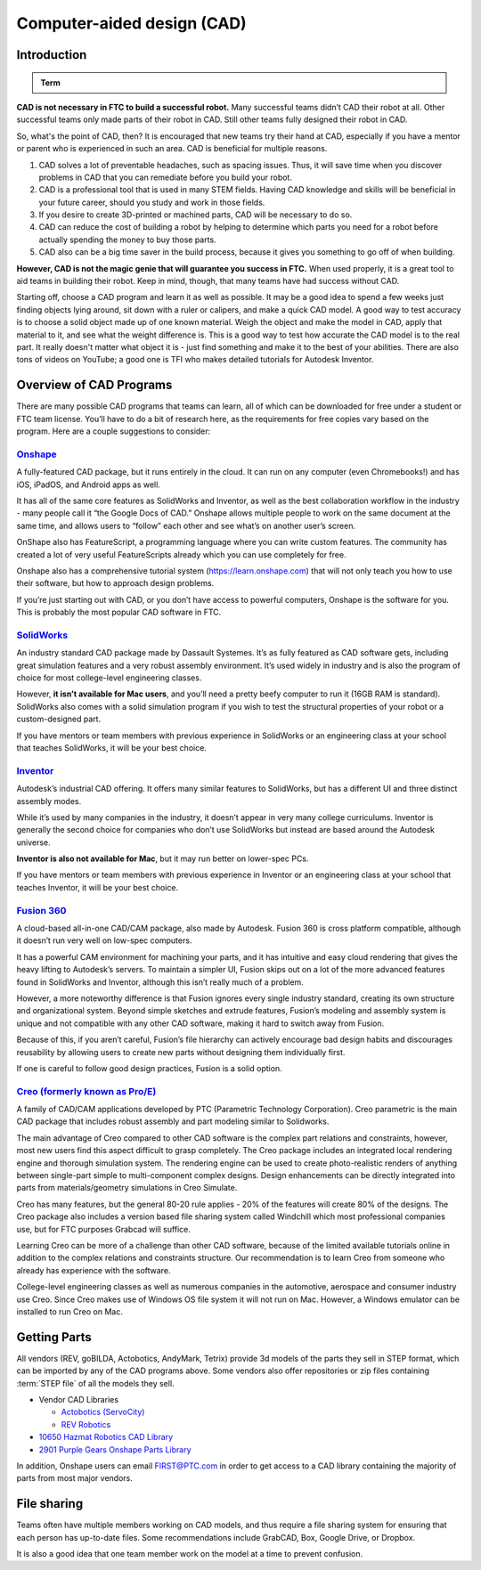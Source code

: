Computer-aided design (CAD)
===========================

Introduction
------------

.. admonition:: Term

   .. glossary::

      Computer-aided design (CAD)
         CAD is software most commonly used to aid the design and drafting of parts and assemblies in engineering. In FTC, CAD is used to make 3D models of robots as well as design custom parts.

**CAD is not necessary in FTC to build a successful robot.** Many successful teams didn’t CAD their robot at all. Other successful teams only made parts of their robot in CAD. Still other teams fully designed their robot in CAD.

So, what's the point of CAD, then? It is encouraged that new teams try their hand at CAD, especially if you have a mentor or parent who is experienced in such an area. CAD is beneficial for multiple reasons.

#. CAD solves a lot of preventable headaches, such as spacing issues. Thus, it will save time when you discover problems in CAD that you can remediate before you build your robot.
#. CAD is a professional tool that is used in many STEM fields. Having CAD knowledge and skills will be beneficial in your future career, should you study and work in those fields.
#. If you desire to create 3D-printed or machined parts, CAD will be necessary to do so.
#. CAD can reduce the cost of building a robot by helping to determine which parts you need for a robot before actually spending the money to buy those parts.
#. CAD also can be a big time saver in the build process, because it gives you something to go off of when building.

**However, CAD is not the magic genie that will guarantee you success in FTC.** When used properly, it is a great tool to aid teams in building their robot. Keep in mind, though, that many teams have had success without CAD.

Starting off, choose a CAD program and learn it as well as possible. It may be a good idea to spend a few weeks just finding objects lying around, sit down with a ruler or calipers, and make a quick CAD model. A good way to test accuracy is to choose a solid object made up of one known material. Weigh the object and make the model in CAD, apply that material to it, and see what the weight difference is. This is a good way to test how accurate the CAD model is to the real part. It really doesn't matter what object it is - just find something and make it to the best of your abilities. There are also tons of videos on YouTube; a good one is TFI who makes detailed tutorials for Autodesk Inventor.

Overview of CAD Programs
------------------------

There are many possible CAD programs that teams can learn, all of which can be downloaded for free under a student or FTC team license. You’ll have to do a bit of research here, as the requirements for free copies vary based on the program. Here are a couple suggestions to consider:

`Onshape <https://www.onshape.com/en/education/>`_
^^^^^^^^^^^^^^^^^^^^^^^^^^^^^^^^^^^^^^^^^^^^^^^^^^

A fully-featured CAD package, but it runs entirely in the cloud. It can run on any computer (even Chromebooks!) and has iOS, iPadOS, and Android apps as well.

It has all of the same core features as SolidWorks and Inventor, as well as the best collaboration workflow in the industry - many people call it “the Google Docs of CAD.” Onshape allows multiple people to work on the same document at the same time, and allows users to “follow” each other and see what’s on another user’s screen.

OnShape also has FeatureScript, a programming language where you can write custom features. The community has created a lot of very useful FeatureScripts already which you can use completely for free.

Onshape also has a comprehensive tutorial system (https://learn.onshape.com) that will not only teach you how to use their software, but how to approach design problems.

If you’re just starting out with CAD, or you don’t have access to powerful computers, Onshape is the software for you. This is probably the most popular CAD software in FTC.

`SolidWorks <https://app.smartsheet.com/b/form/6762f6652a04487ca9786fcb06b84cb5>`_
^^^^^^^^^^^^^^^^^^^^^^^^^^^^^^^^^^^^^^^^^^^^^^^^^^^^^^^^^^^^^^^^^^^^^^^^^^^^^^^^^^

An industry standard CAD package made by Dassault Systemes. It’s as fully featured as CAD software gets, including great simulation features and a very robust assembly environment. It’s used widely in industry and is also the program of choice for most college-level engineering classes.

However, **it isn’t available for Mac users**, and you’ll need a pretty beefy computer to run it (16GB RAM is standard). SolidWorks also comes with a solid simulation program if you wish to test the structural properties of your robot or a custom-designed part.

If you have mentors or team members with previous experience in SolidWorks or an engineering class at your school that teaches SolidWorks, it will be your best choice.

`Inventor <https://www.autodesk.com/education/edu-software/overview?sorting=featured&page=1>`_
^^^^^^^^^^^^^^^^^^^^^^^^^^^^^^^^^^^^^^^^^^^^^^^^^^^^^^^^^^^^^^^^^^^^^^^^^^^^^^^^^^^^^^^^^^^^^^

Autodesk’s industrial CAD offering. It offers many similar features to SolidWorks, but has a different UI and three distinct assembly modes.

While it’s used by many companies in the industry, it doesn’t appear in very many college curriculums. Inventor is generally the second choice for companies who don’t use SolidWorks but instead are based around the Autodesk universe.

**Inventor is also not available for Mac**, but it may run better on lower-spec PCs.

If you have mentors or team members with previous experience in Inventor or an engineering class at your school that teaches Inventor, it will be your best choice.



`Fusion 360 <https://www.autodesk.com/education/edu-software/overview?sorting=featured&page=1>`_
^^^^^^^^^^^^^^^^^^^^^^^^^^^^^^^^^^^^^^^^^^^^^^^^^^^^^^^^^^^^^^^^^^^^^^^^^^^^^^^^^^^^^^^^^^^^^^^^

A cloud-based all-in-one CAD/CAM package, also made by Autodesk. Fusion 360 is cross platform compatible, although it doesn’t run very well on low-spec computers.

It has a powerful CAM environment for machining your parts, and it has intuitive and easy cloud rendering that gives the heavy lifting to Autodesk’s servers. To maintain a simpler UI, Fusion skips out on a lot of the more advanced features found in SolidWorks and Inventor, although this isn’t really much of a problem.

However, a more noteworthy difference is that Fusion ignores every single industry standard, creating its own structure and organizational system. Beyond simple sketches and extrude features, Fusion’s modeling and assembly system is unique and not compatible with any other CAD software, making it hard to switch away from Fusion.

Because of this, if you aren’t careful, Fusion’s file hierarchy can actively encourage bad design habits and discourages reusability by allowing users to create new parts without designing them individually first.

If one is careful to follow good design practices, Fusion is a solid option.

`Creo (formerly known as Pro/E) <https://www.ptc.com/en/products/education/free-software/standalone-educator>`_
^^^^^^^^^^^^^^^^^^^^^^^^^^^^^^^^^^^^^^^^^^^^^^^^^^^^^^^^^^^^^^^^^^^^^^^^^^^^^^^^^^^^^^^^^^^^^^^^^^^^^^^^^^^^^^^

A family of CAD/CAM applications developed by PTC (Parametric Technology Corporation). Creo parametric is the main CAD package that includes robust assembly and part modeling similar to Solidworks.

The main advantage of Creo compared to other CAD software is the complex part relations and constraints, however, most new users find this aspect difficult to grasp completely. The Creo package includes an integrated local rendering engine and thorough simulation system. The rendering engine can be used to create photo-realistic renders of anything between single-part simple to multi-component complex designs. Design enhancements can be directly integrated into parts from materials/geometry simulations in Creo Simulate.

Creo has many features, but the general 80-20 rule applies - 20% of the features will create 80% of the designs. The Creo package also includes a version based file sharing system called Windchill which most professional companies use, but for FTC purposes Grabcad will suffice.

Learning Creo can be more of a challenge than other CAD software, because of the limited available tutorials online in addition to the complex relations and constraints structure. Our recommendation is to learn Creo from someone who already has experience with the software.

College-level engineering classes as well as numerous companies in the automotive, aerospace and consumer industry use Creo. Since Creo makes use of Windows OS file system it will not run on Mac. However, a Windows emulator can be installed to run Creo on Mac.

Getting Parts
-------------

All vendors (REV, goBILDA, Actobotics, AndyMark, Tetrix) provide 3d models of the parts they sell in STEP format, which can be imported by any of the CAD programs above. Some vendors also offer repositories or zip files containing :term:`STEP file` of all the models they sell.

- Vendor CAD Libraries

  - `Actobotics (ServoCity) <https://www.servocity.com/step-files/>`_
  - `REV Robotics <https://workbench.grabcad.com/workbench/projects/gcEvgrMnw6kRPx7OR6r45Gvb2t-iOdLiNG3m_ALpdGYzK_#/space/gcFd6nwp5Brrc3ks-92gagLZCV2FkceNTX3qGzaMvy2wQD/folder/2906404>`_

- `10650 Hazmat Robotics CAD Library <https://workbench.grabcad.com/workbench/projects/gcpgZgLBwhIdL0FfUKJJfM75cqa9RW1ncXaL-lQ4KOl1wa#/space/gcSzacmSeI-l19BYQNPm422pSHLenRxOxVtmaD-Pzynwsq/folder/6578524>`_
- `2901 Purple Gears Onshape Parts Library <https://ftconshape.com/introduction-to-the-ftc-parts-library/>`_
In addition, Onshape users can email FIRST@PTC.com in order to get access to a CAD library containing the majority of parts from most major vendors.

File sharing
------------

Teams often have multiple members working on CAD models, and thus require a file sharing system for ensuring that each person has up-to-date files. Some recommendations include GrabCAD, Box, Google Drive, or Dropbox.

It is also a good idea that one team member work on the model at a time to prevent confusion.
